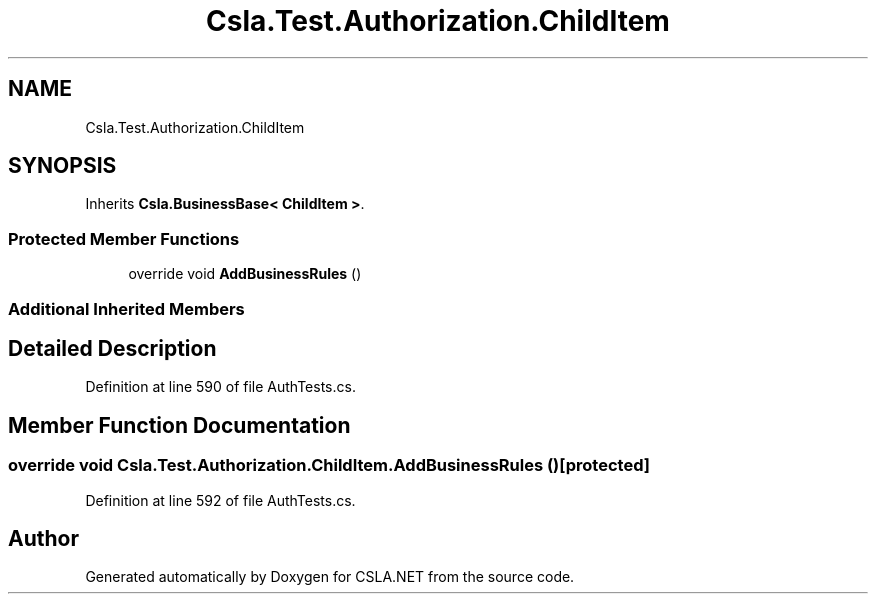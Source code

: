 .TH "Csla.Test.Authorization.ChildItem" 3 "Wed Jul 21 2021" "Version 5.4.2" "CSLA.NET" \" -*- nroff -*-
.ad l
.nh
.SH NAME
Csla.Test.Authorization.ChildItem
.SH SYNOPSIS
.br
.PP
.PP
Inherits \fBCsla\&.BusinessBase< ChildItem >\fP\&.
.SS "Protected Member Functions"

.in +1c
.ti -1c
.RI "override void \fBAddBusinessRules\fP ()"
.br
.in -1c
.SS "Additional Inherited Members"
.SH "Detailed Description"
.PP 
Definition at line 590 of file AuthTests\&.cs\&.
.SH "Member Function Documentation"
.PP 
.SS "override void Csla\&.Test\&.Authorization\&.ChildItem\&.AddBusinessRules ()\fC [protected]\fP"

.PP
Definition at line 592 of file AuthTests\&.cs\&.

.SH "Author"
.PP 
Generated automatically by Doxygen for CSLA\&.NET from the source code\&.
